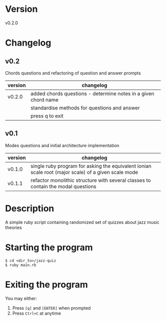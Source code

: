 * Version
  v0.2.0
* Changelog
** v0.2
   Chords questions and refactoring of question and answer prompts
   | version | changelog                                                      |
   |---------+----------------------------------------------------------------|
   | v0.2.0  | added chords questions - determine notes in a given chord name |
   |         | standardise methods for questions and answer                   |
   |         | press q to exit                                                |
** v0.1
   Modes questions and initial architecture implementation
  | version | changelog                                                                                           |
  |---------+-----------------------------------------------------------------------------------------------------|
  | v0.1.0  | single ruby program for asking the equivalent ionian scale root (major scale) of a given scale mode |
  | v0.1.1  | refactor monolithic structure with several classes to contain the modal questions                   |
* Description
  A simple ruby script containing randomized set of quizzes about jazz music theories
* Starting the program
  #+BEGIN_SRC shell
    $ cd <dir_to>/jazz-quiz
    $ ruby main.rb
  #+END_SRC
* Exiting the program
  You may either:
  1. Press =[q]= and =[ENTER]= when prompted
  2. Press =Ctrl+C= at anytime
